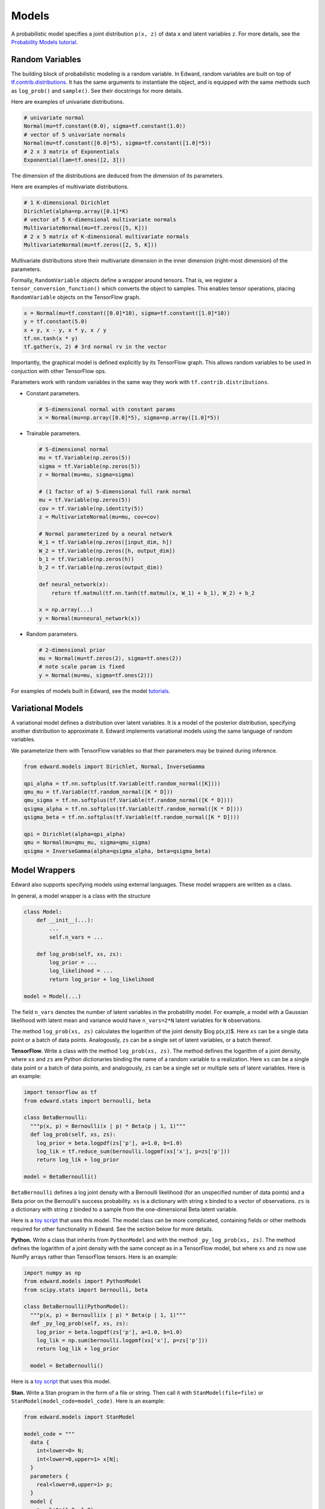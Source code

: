 Models
------

A probabilistic model specifies a joint distribution ``p(x, z)``
of data ``x`` and latent variables ``z``.
For more details, see the
`Probability Models tutorial <../tut_model.html>`__.

Random Variables
^^^^^^^^^^^^^^^^

The building block of probabilistic modeling is a random variable. In
Edward, random variables are built on top of
`tf.contrib.distributions <https://github.com/tensorflow/tensorflow/tree/master/tensorflow/contrib/distributions>`__.
It has the same arguments to instantiate the object, and is equipped
with the same methods such as ``log_prob()`` and ``sample()``.
See their docstrings for more details.

Here are examples of univariate distributions.

.. code:: python

  # univariate normal
  Normal(mu=tf.constant(0.0), sigma=tf.constant(1.0))
  # vector of 5 univariate normals
  Normal(mu=tf.constant([0.0]*5), sigma=tf.constant([1.0]*5))
  # 2 x 3 matrix of Exponentials
  Exponential(lam=tf.ones([2, 3]))

The dimension of the distributions are deduced from the dimension of
its parameters.

Here are examples of multivariate distributions.

.. code:: python

  # 1 K-dimensional Dirichlet
  Dirichlet(alpha=np.array([0.1]*K)
  # vector of 5 K-dimensional multivariate normals
  MultivariateNormal(mu=tf.zeros([5, K]))
  # 2 x 5 matrix of K-dimensional multivariate normals
  MultivariateNormal(mu=tf.zeros([2, 5, K]))

Multivariate distributions store their multivariate dimension in the
inner dimension (right-most dimension) of the parameters.

Formally, ``RandomVariable`` objects define a wrapper around tensors. That is,
we register a ``tensor_conversion_function()`` which converts the object to
samples. This enables tensor operations, placing ``RandomVariable``
objects on the TensorFlow graph.

.. code:: python

  x = Normal(mu=tf.constant([0.0]*10), sigma=tf.constant([1.0]*10))
  y = tf.constant(5.0)
  x + y, x - y, x * y, x / y
  tf.nn.tanh(x * y)
  tf.gather(x, 2) # 3rd normal rv in the vector

Importantly, the graphical model is defined explicitly by its
TensorFlow graph. This allows random variables to be used in
conjuction with other TensorFlow ops.

Parameters work with random variables in the same way they
work with ``tf.contrib.distributions``.

-  Constant parameters.

   .. code:: python

     # 5-dimensional normal with constant params
     x = Normal(mu=np.array([0.0]*5), sigma=np.array([1.0]*5))

-  Trainable parameters.

   .. code:: python

     # 5-dimensional normal
     mu = tf.Variable(np.zeros(5))
     sigma = tf.Variable(np.zeros(5))
     z = Normal(mu=mu, sigma=sigma)

     # (1 factor of a) 5-dimensional full rank normal
     mu = tf.Variable(np.zeros(5))
     cov = tf.Variable(np.identity(5))
     z = MultivariateNormal(mu=mu, cov=cov)

     # Normal parameterized by a neural network
     W_1 = tf.Variable(np.zeros([input_dim, h])
     W_2 = tf.Variable(np.zeros([h, output_dim])
     b_1 = tf.Variable(np.zeros(h))
     b_2 = tf.Variable(np.zeros(output_dim))

     def neural_network(x):
         return tf.matmul(tf.nn.tanh(tf.matmul(x, W_1) + b_1), W_2) + b_2

     x = np.array(...)
     y = Normal(mu=neural_network(x))

-  Random parameters.

   .. code:: python

     # 2-dimensional prior
     mu = Normal(mu=tf.zeros(2), sigma=tf.ones(2))
     # note scale param is fixed
     y = Normal(mu=mu, sigma=tf.ones(2)))

For examples of models built in Edward, see the model
`tutorials <../tutorials.html>`__.

Variational Models
^^^^^^^^^^^^^^^^^^

A variational model defines a distribution over latent variables. It
is a model of the posterior distribution, specifying another
distribution to approximate it.
Edward implements variational models using the same language of random
variables.

We parameterize them with TensorFlow variables so that their
parameters may be trained during inference.

.. code:: python

  from edward.models import Dirichlet, Normal, InverseGamma

  qpi_alpha = tf.nn.softplus(tf.Variable(tf.random_normal([K])))
  qmu_mu = tf.Variable(tf.random_normal([K * D]))
  qmu_sigma = tf.nn.softplus(tf.Variable(tf.random_normal([K * D])))
  qsigma_alpha = tf.nn.softplus(tf.Variable(tf.random_normal([K * D])))
  qsigma_beta = tf.nn.softplus(tf.Variable(tf.random_normal([K * D])))

  qpi = Dirichlet(alpha=qpi_alpha)
  qmu = Normal(mu=qmu_mu, sigma=qmu_sigma)
  qsigma = InverseGamma(alpha=qsigma_alpha, beta=qsigma_beta)


Model Wrappers
^^^^^^^^^^^^^^

Edward also supports specifying models using external languages. These
model wrappers are written as a class.

In general, a model wrapper is a class with the structure

.. code:: python

  class Model:
      def __init__(...):
          ...
          self.n_vars = ...

      def log_prob(self, xs, zs):
          log_prior = ...
          log_likelihood = ...
          return log_prior + log_likelihood

  model = Model(...)

The field ``n_vars`` denotes the number of latent variables in the
probability model. For example, a model with a Gaussian likelihood with latent
mean and variance would have ``n_vars=2*N`` latent variables for
``N`` observations.

The method ``log_prob(xs, zs)`` calculates the logarithm of
the joint density $\log p(x,z)$. Here ``xs`` can be a single data
point or a batch of data points. Analogously, ``zs`` can be a
single set of latent variables, or a batch thereof.

**TensorFlow.**
Write a class with the method ``log_prob(xs, zs)``. The method defines
the logarithm of a joint density, where ``xs`` and ``zs`` are Python
dictionaries binding the name of a random variable to
a realization.
Here ``xs`` can be a single data
point or a batch of data points, and analogously, ``zs`` can be a
single set or multiple sets of latent variables.
Here is an example:

.. code:: python

  import tensorflow as tf
  from edward.stats import bernoulli, beta

  class BetaBernoulli:
    """p(x, p) = Bernoulli(x | p) * Beta(p | 1, 1)"""
    def log_prob(self, xs, zs):
      log_prior = beta.logpdf(zs['p'], a=1.0, b=1.0)
      log_lik = tf.reduce_sum(bernoulli.logpmf(xs['x'], p=zs['p']))
      return log_lik + log_prior

  model = BetaBernoulli()

``BetaBernoulli`` defines a log joint density with a Bernoulli
likelihood (for an unspecified number of data points) and a Beta prior
on the Bernoulli's success probability.
``xs`` is a dictionary with string ``x`` binded to a vector of
observations. ``zs`` is a dictionary with string ``z`` binded to a
sample from the one-dimensional Beta latent variable.

Here is a `toy script
<https://github.com/blei-lab/edward/blob/master/examples/beta_bernoulli_tf.py>`__
that uses this model. The model class can be more complicated,
containing fields or other methods required for other functionality in
Edward. See the section below for more details.

**Python.**
Write a class that inherits from ``PythonModel`` and with the method
``_py_log_prob(xs, zs)``. The method defines the logarithm of a joint
density with the same concept as in a TensorFlow model, but where
``xs`` and ``zs`` now use NumPy arrays rather than TensorFlow tensors.
Here is an example:

.. code:: python

  import numpy as np
  from edward.models import PythonModel
  from scipy.stats import bernoulli, beta

  class BetaBernoulli(PythonModel):
    """p(x, p) = Bernoulli(x | p) * Beta(p | 1, 1)"""
    def _py_log_prob(self, xs, zs):
      log_prior = beta.logpdf(zs['p'], a=1.0, b=1.0)
      log_lik = np.sum(bernoulli.logpmf(xs['x'], p=zs['p']))
      return log_lik + log_prior

    model = BetaBernoulli()

Here is a `toy script
<https://github.com/blei-lab/edward/blob/master/examples/beta_bernoulli_np.py>`__
that uses this model.

**Stan.**
Write a Stan program in the form of a file or string. Then
call it with ``StanModel(file=file)`` or
``StanModel(model_code=model_code)``. Here is an example:

.. code:: python

  from edward.models import StanModel

  model_code = """
    data {
      int<lower=0> N;
      int<lower=0,upper=1> x[N];
    }
    parameters {
      real<lower=0,upper=1> p;
    }
    model {
      p ~ beta(1.0, 1.0);
      for (n in 1:N)
      x[n] ~ bernoulli(p);
    }
  """
  model = StanModel(model_code=model_code)

During inference the latent variable string matches the name of the
parameters from the parameter block. Analogously, the data's string
matches the name of the data from the data block.

.. code:: python

  qp = Beta(...)
  data = {'N': 10, 'x': [0, 1, 0, 0, 0, 0, 0, 0, 0, 1]}
  inference = Inference({'p': qp}, data, model)

Here is a `toy
script <https://github.com/blei-lab/edward/blob/master/examples/beta_bernoulli_stan.py>`__
that uses this model. Stan programs are convenient as `there are many
online examples <https://github.com/stan-dev/example-models/wiki>`__,
although they are limited to probability models with differentiable
latent variables. ``StanModel`` objects also contain no structure about
the model besides how to calculate its joint density.

**PyMC3.**
Write a PyMC3 model whose observed values are Theano shared variables,
and whose latent variables use ``transform=None`` to keep them on their
original (constrained) domain.
The values in the Theano shared variables can be plugged at a later
time. Here is an example:

.. code:: python

  import numpy as np
  import pymc3 as pm
  import theano
  from edward.models import PyMC3Model

  x_obs = theano.shared(np.zeros(1))
  with pm.Model() as pm_model:
    p = pm.Beta('p', 1, 1, transform=None)
    x = pm.Bernoulli('x', p, observed=x_obs)

  model = PyMC3Model(pm_model)

During inference the latent variable string matches the name of the
model's latent variables; the data's string matches the Theano shared
variables.

.. code:: python

  qp = Beta(...)
  data = {x_obs: np.array([0, 1, 0, 0, 0, 0, 0, 0, 0, 1])}
  inference = Inference({'p': qp}, data, model)

Here is a `toy
script <https://github.com/blei-lab/edward/blob/master/examples/beta_bernoulli_pymc3.py>`__
that uses this model. PyMC3 can be used to define models with both
differentiable latent variables and non-differentiable (e.g., discrete)
latent variables. ``PyMC3Model`` objects contain no structure about the
model besides how to calculate its joint density.

For modeling convenience, we recommend using the modeling language that
you are most familiar with. For efficiency, we recommend using
TensorFlow, as Edward uses TensorFlow as the computational backend.
Internally, other languages are wrapped in TensorFlow so their
computation represents a single node in the graph (making it difficult
to tease apart and thus distribute their computation).

Model Wrapper API
~~~~~~~~~~~~~~~~~

This outlines the current spec for all methods in the model object.
It includes all modeling languages, where certain methods are
implemented by wrapping around other methods. For example, by a Python
model builds a ``_py_log_prob()`` method and inherits from
``PythonModel``; ``PythonModel`` implements ``log_prob()`` by wrapping
around ``_py_log_prob()`` as a TensorFlow operation.

.. code:: python

  class Model:
    def log_prob(self, xs, zs):
      """
      Used in: (most) inference.

      Parameters
      ----------
      xs : dict of str to tf.Tensor
        Data dictionary. Each key names a data structure used in the
        model (str), and its value is the corresponding corresponding
        realization (tf.Tensor).
      zs : dict of str to tf.Tensor
        Latent variable dictionary. Each key names a latent variable
        used in the model (str), and its value is the corresponding
        realization (tf.Tensor).

      Returns
      -------
      tf.Tensor
        Scalar, the log joint density log p(xs, zs).
      """
      pass

    def log_lik(self, xs, zs):
      """
      Used in: inference with analytic KL.

      Parameters
      ----------
      xs : dict of str to tf.Tensor
        Data dictionary. Each key names a data structure used in the
        model (str), and its value is the corresponding corresponding
        realization (tf.Tensor).
      zs : dict of str to tf.Tensor
        Latent variable dictionary. Each key names a latent variable
        used in the model (str), and its value is the corresponding
        realization (tf.Tensor).

      Returns
      -------
      tf.Tensor
        Scalar, the log-likelihood log p(xs | zs).
      """

    def predict(self, xs, zs):
      """
      Used in: ed.evaluate().

      Parameters
      ----------
      xs : dict of str to tf.Tensor
        Data dictionary. Each key names a data structure used in the
        model (str), and its value is the corresponding corresponding
        realization (tf.Tensor).
      zs : dict of str to tf.Tensor
        Latent variable dictionary. Each key names a latent variable
        used in the model (str), and its value is the corresponding
        realization (tf.Tensor).

      Returns
      -------
      tf.Tensor
        Tensor of predictions, one for each data point. The prediction
        is the likelihood's mean. For example, in supervised learning
        of i.i.d. categorical data, it is a vector of labels.
      """
      pass

    def sample_prior(self):
      """
      Used in: ed.ppc().

      Returns
      -------
      dict of str to tf.Tensor
        Latent variable dictionary. Each key names a latent variable
        used in the model (str), and its value is the corresponding
        realization (tf.Tensor).
      """
      pass

    def sample_likelihood(self, zs):
      """
      Used in: ed.ppc().

      Parameters
      ----------
      zs : dict of str to tf.Tensor
        Latent variable dictionary. Each key names a latent variable
        used in the model (str), and its value is the corresponding
        realization (tf.Tensor).

      Returns
      -------
      dict of str to tf.Tensor
        Data dictionary. It is a replicated data set, where each key
        and value matches the same type as any observed data set that
        the model aims to capture.
      """
      pass
